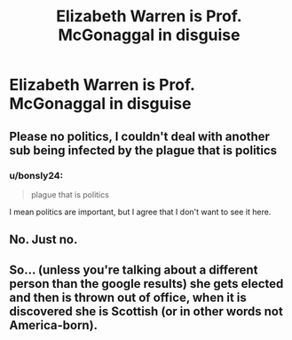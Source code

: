 #+TITLE: Elizabeth Warren is Prof. McGonaggal in disguise

* Elizabeth Warren is Prof. McGonaggal in disguise
:PROPERTIES:
:Author: GodricGryffindor0319
:Score: 0
:DateUnix: 1566768781.0
:DateShort: 2019-Aug-26
:FlairText: Discussion
:END:

** Please no politics, I couldn't deal with another sub being infected by the plague that is politics
:PROPERTIES:
:Author: ConfusedPolatBear
:Score: 5
:DateUnix: 1566771065.0
:DateShort: 2019-Aug-26
:END:

*** u/bonsly24:
#+begin_quote
  plague that is politics
#+end_quote

I mean politics are important, but I agree that I don't want to see it here.
:PROPERTIES:
:Author: bonsly24
:Score: 5
:DateUnix: 1566771892.0
:DateShort: 2019-Aug-26
:END:


** No. Just no.
:PROPERTIES:
:Author: CryptidGrimnoir
:Score: 5
:DateUnix: 1566769954.0
:DateShort: 2019-Aug-26
:END:


** So... (unless you're talking about a different person than the google results) she gets elected and then is thrown out of office, when it is discovered she is Scottish (or in other words not America-born).
:PROPERTIES:
:Author: bonsly24
:Score: 2
:DateUnix: 1566770230.0
:DateShort: 2019-Aug-26
:END:

